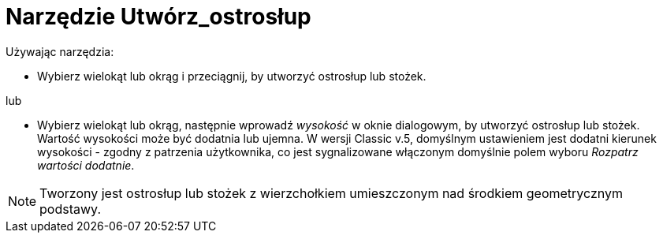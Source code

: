 = Narzędzie Utwórz_ostrosłup
:page-en: tools/Extrude_to_Pyramid_or_Cone
ifdef::env-github[:imagesdir: /en/modules/ROOT/assets/images]

Używając narzędzia:

* Wybierz wielokąt lub okrąg i przeciągnij, by utworzyć ostrosłup lub stożek.

lub

* Wybierz wielokąt lub okrąg, następnie wprowadź _wysokość_ w oknie dialogowym, by utworzyć ostrosłup lub stożek.
Wartość wysokości może być dodatnia lub ujemna. W wersji Classic v.5, domyślnym ustawieniem jest dodatni kierunek wysokości - zgodny z patrzenia użytkownika, co jest sygnalizowane włączonym domyślnie polem wyboru _Rozpatrz wartości dodatnie_.

[NOTE]
====
Tworzony jest ostrosłup lub stożek z wierzchołkiem umieszczonym nad środkiem geometrycznym podstawy.
====

